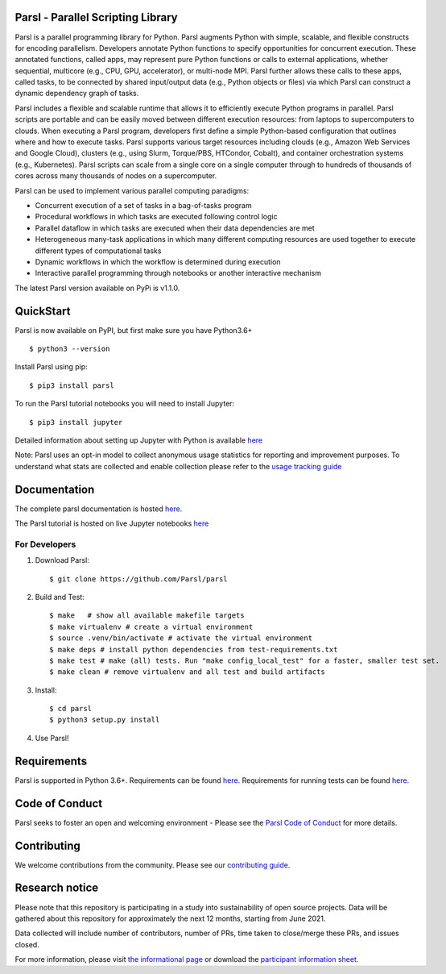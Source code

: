 Parsl - Parallel Scripting Library
==================================
|licence| |build-status| |docs| |NSF-1550588| |NSF-1550476| |NSF-1550562| |NSF-1550528|

Parsl is a parallel programming library for Python. Parsl augments Python with simple, scalable, and flexible constructs for encoding parallelism. Developers annotate Python functions to specify opportunities for concurrent execution. These annotated functions, called apps, may represent pure Python functions or calls to external applications, whether sequential, multicore (e.g., CPU, GPU, accelerator), or multi-node MPI. Parsl further allows these calls to these apps, called tasks, to be connected by shared input/output data (e.g., Python objects or files) via which Parsl can construct a dynamic dependency graph of tasks.

Parsl includes a flexible and scalable runtime that allows it to efficiently execute Python programs in parallel. Parsl scripts are portable and can be easily moved between different execution resources: from laptops to supercomputers to clouds. When executing a Parsl program, developers first define a simple Python-based configuration that outlines where and how to execute tasks. Parsl supports various target resources including clouds (e.g., Amazon Web Services and Google Cloud), clusters (e.g., using Slurm, Torque/PBS, HTCondor, Cobalt), and container orchestration systems (e.g., Kubernetes). Parsl scripts can scale from a single core on a single computer through to hundreds of thousands of cores across many thousands of nodes on a supercomputer.

Parsl can be used to implement various parallel computing paradigms:

* Concurrent execution of a set of tasks in a bag-of-tasks program
* Procedural workflows in which tasks are executed following control logic
* Parallel dataflow in which tasks are executed when their data dependencies are met
* Heterogeneous many-task applications in which many different computing resources are used together to execute different types of computational tasks
* Dynamic workflows in which the workflow is determined during execution
* Interactive parallel programming through notebooks or another interactive mechanism

The latest Parsl version available on PyPi is v1.1.0.

.. |licence| image:: https://img.shields.io/badge/License-Apache%202.0-blue.svg
   :target: https://github.com/Parsl/parsl/blob/master/LICENSE
   :alt: Apache Licence V2.0
.. |build-status| image:: https://travis-ci.com/Parsl/parsl.svg?branch=master
   :target: https://travis-ci.com/Parsl/parsl
   :alt: Build status
.. |docs| image:: https://readthedocs.org/projects/parsl/badge/?version=stable
   :target: http://parsl.readthedocs.io/en/stable/?badge=stable
   :alt: Documentation Status
.. |NSF-1550588| image:: https://img.shields.io/badge/NSF-1550588-blue.svg
   :target: https://nsf.gov/awardsearch/showAward?AWD_ID=1550588
   :alt: NSF award info
.. |NSF-1550476| image:: https://img.shields.io/badge/NSF-1550476-blue.svg
   :target: https://nsf.gov/awardsearch/showAward?AWD_ID=1550476
   :alt: NSF award info
.. |NSF-1550562| image:: https://img.shields.io/badge/NSF-1550562-blue.svg
   :target: https://nsf.gov/awardsearch/showAward?AWD_ID=1550562
   :alt: NSF award info
.. |NSF-1550528| image:: https://img.shields.io/badge/NSF-1550528-blue.svg
   :target: https://nsf.gov/awardsearch/showAward?AWD_ID=1550528
   :alt: NSF award info
   
QuickStart
==========

Parsl is now available on PyPI, but first make sure you have Python3.6+ ::

    $ python3 --version

Install Parsl using pip::

    $ pip3 install parsl

To run the Parsl tutorial notebooks you will need to install Jupyter::

    $ pip3 install jupyter

Detailed information about setting up Jupyter with Python is available `here <https://jupyter.readthedocs.io/en/latest/install.html>`_

Note: Parsl uses an opt-in model to collect anonymous usage statistics for reporting and improvement purposes. To understand what stats are collected and enable collection please refer to the `usage tracking guide <http://parsl.readthedocs.io/en/stable/userguide/usage_tracking.html>`__

Documentation
=============

The complete parsl documentation is hosted `here <http://parsl.readthedocs.io/en/stable/>`_.

The Parsl tutorial is hosted on live Jupyter notebooks `here <https://mybinder.org/v2/gh/Parsl/parsl-tutorial/master>`_


For Developers
--------------

1. Download Parsl::

    $ git clone https://github.com/Parsl/parsl


2. Build and Test::

    $ make   # show all available makefile targets
    $ make virtualenv # create a virtual environment
    $ source .venv/bin/activate # activate the virtual environment
    $ make deps # install python dependencies from test-requirements.txt
    $ make test # make (all) tests. Run "make config_local_test" for a faster, smaller test set.
    $ make clean # remove virtualenv and all test and build artifacts

3. Install::

    $ cd parsl
    $ python3 setup.py install

4. Use Parsl!

Requirements
============

Parsl is supported in Python 3.6+. Requirements can be found `here <requirements.txt>`_. Requirements for running tests can be found `here <test-requirements.txt>`_.

Code of Conduct
============

Parsl seeks to foster an open and welcoming environment - Please see the `Parsl Code of Conduct <https://github.com/Parsl/parsl/blob/master/CoC.md>`_ for more details.

Contributing
============

We welcome contributions from the community. Please see our `contributing guide <https://github.com/Parsl/parsl/blob/master/CONTRIBUTING.rst>`_.

Research notice
===============

Please note that this repository is participating in a study into
sustainability of open source projects. Data will be gathered about this
repository for approximately the next 12 months, starting from June
2021.

Data collected will include number of contributors, number of PRs, time
taken to close/merge these PRs, and issues closed.

For more information, please visit `the informational
page <https://sustainable-open-science-and-software.github.io/>`__ or
download the `participant information
sheet <https://sustainable-open-science-and-software.github.io/assets/PIS_sustainable_software.pdf>`__.



